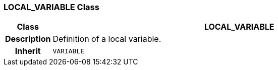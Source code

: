 === LOCAL_VARIABLE Class

[cols="^1,3,5"]
|===
h|*Class*
2+^h|*LOCAL_VARIABLE*

h|*Description*
2+a|Definition of a local variable.

h|*Inherit*
2+|`VARIABLE`

|===
